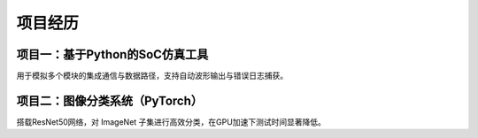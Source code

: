 项目经历
========

项目一：基于Python的SoC仿真工具
--------------------------------

用于模拟多个模块的集成通信与数据路径，支持自动波形输出与错误日志捕获。

项目二：图像分类系统（PyTorch）
------------------------------

搭载ResNet50网络，对 ImageNet 子集进行高效分类，在GPU加速下测试时间显著降低。